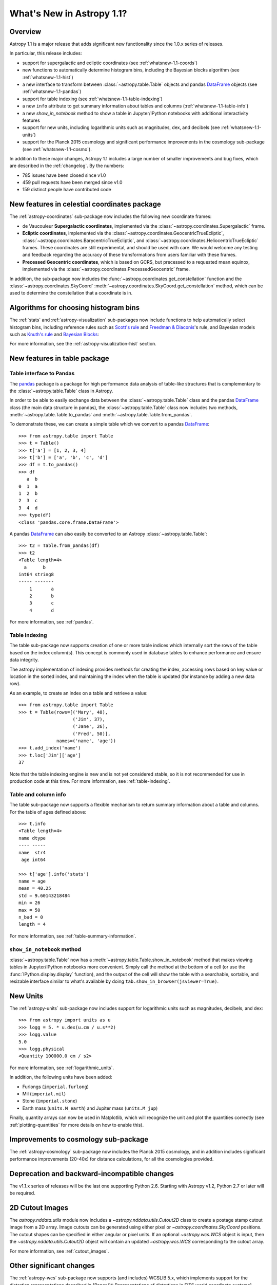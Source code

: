 .. doctest-skip-all

.. _whatsnew-1.1:

==========================
What's New in Astropy 1.1?
==========================

Overview
--------

Astropy 1.1 is a major release that adds significant new functionality since
the 1.0.x series of releases.

In particular, this release includes:

* support for supergalactic and ecliptic coordinates (see
  :ref:`whatsnew-1.1-coords`)
* new functions to automatically determine histogram bins, including the
  Bayesian blocks algorithm (see :ref:`whatsnew-1.1-hist`)
* a new interface to transform between :class:`~astropy.table.Table` objects
  and pandas `DataFrame`_ objects (see :ref:`whatsnew-1.1-pandas`)
* support for table indexing (see :ref:`whatsnew-1.1-table-indexing`)
* a new ``info`` attribute to get summary information about tables and
  columns (:ref:`whatsnew-1.1-table-info`)
* a new `show_in_notebook` method to show a table in Jupyter/IPython notebooks
  with additional interactivity features
* support for new units, including logarithmic units such as magnitudes, dex,
  and decibels (see :ref:`whatsnew-1.1-units`)
* support for the Planck 2015 cosmology and significant performance
  improvements in the cosmology sub-package (see :ref:`whatsnew-1.1-cosmo`).

In addition to these major changes, Astropy 1.1 includes a large number of
smaller improvements and bug fixes, which are described in the
:ref:`changelog`. By the numbers:

* 785 issues have been closed since v1.0
* 459 pull requests have been merged since v1.0
* 159 distinct people have contributed code

.. _whatsnew-1.1-coords:

New features in celestial coordinates package
---------------------------------------------

The :ref:`astropy-coordinates` sub-package now includes the following new
coordinate frames:

* de Vaucouleur **Supergalactic coordinates**, implemented via the
  :class:`~astropy.coordinates.Supergalactic` frame.

* **Ecliptic coordinates**, implemented via the
  :class:`~astropy.coordinates.GeocentricTrueEcliptic`,
  :class:`~astropy.coordinates.BarycentricTrueEcliptic`, and
  :class:`~astropy.coordinates.HeliocentricTrueEcliptic` frames. These
  coordinates are still experimental, and should be used with care. We would
  welcome any testing and feedback regarding the accuracy of these
  transformations from users familiar with these frames.

* **Precessed Geocentric coordinates**, which is based on GCRS, but precessed
  to a requested mean equinox, implemented via the
  :class:`~astropy.coordinates.PrecessedGeocentric` frame.

In addition, the sub-package now includes the
:func:`~astropy.coordinates.get_constellation` function and the :class:`~astropy.coordinates.SkyCoord`
:meth:`~astropy.coordinates.SkyCoord.get_constellation` method, which can be
used to determine the constellation that a coordinate is in.

.. _whatsnew-1.1-hist:

Algorithms for choosing histogram bins
--------------------------------------

The :ref:`stats` and :ref:`astropy-visualization` sub-packages now include
functions to help automatically select histogram bins, including reference
rules such as `Scott's rule
<https://en.wikipedia.org/wiki/Histogram#Number_of_bins_and_width>`_ and
`Freedman & Diaconis
<https://en.wikipedia.org/wiki/Freedman%E2%80%93Diaconis_rule>`_'s rule, and
Bayesian models such as `Knuth's rule
<http://arxiv.org/abs/physics/0605197>`_ and `Bayesian Blocks
<http://adsabs.harvard.edu/abs/2012arXiv1207.5578S>`_:

.. plot::
   :align: center

    import numpy as np
    from astropy.visualization import hist

    # generate some complicated data
    rng = np.random.RandomState(0)
    t = np.concatenate([-5 + 1.8 * rng.standard_cauchy(500),
                       -4 + 0.8 * rng.standard_cauchy(2000),
                       -1 + 0.3 * rng.standard_cauchy(500),
                       2 + 0.8 * rng.standard_cauchy(1000),
                       4 + 1.5 * rng.standard_cauchy(1000)])

    # truncate to a reasonable range
    t = t[(t > -15) & (t < 15)]

    # draw histograms with two different bin widths
    fig = plt.figure(figsize=(10,7))
    hist_kwds1 = dict(histtype='stepfilled', alpha=0.2, normed=True)

    fig.subplots_adjust(left=0.1, right=0.95, bottom=0.15)
    for i, bins in enumerate(['scott', 'freedman', 'knuth', 'blocks']):
        ax = fig.add_subplot(2,2,i+1)
        hist(t, bins=bins, ax=ax, histtype='stepfilled',
             alpha=0.4, normed=True)
        ax.set_xlabel('t')
        ax.set_ylabel('P(t)')
        ax.set_title('hist(t, bins="{0}")'.format(bins),
                     fontdict=dict(family='monospace'), size=14)


For more information, see the :ref:`astropy-visualization-hist` section.


New features in table package
-----------------------------

.. _whatsnew-1.1-pandas:

Table interface to Pandas
^^^^^^^^^^^^^^^^^^^^^^^^^

The `pandas <http://pandas.pydata.org/>`__ package is a package for high
performance data analysis of table-like structures that is complementary to
the :class:`~astropy.table.Table` class in Astropy.

In order to be able to easily exchange data between the
:class:`~astropy.table.Table` class and the pandas `DataFrame`_ class (the
main data structure in pandas), the :class:`~astropy.table.Table` class now
includes two methods, :meth:`~astropy.table.Table.to_pandas` and
:meth:`~astropy.table.Table.from_pandas`.

To demonstrate these, we can create a simple table which we convert to a
pandas `DataFrame`_::

    >>> from astropy.table import Table
    >>> t = Table()
    >>> t['a'] = [1, 2, 3, 4]
    >>> t['b'] = ['a', 'b', 'c', 'd']
    >>> df = t.to_pandas()
    >>> df
       a  b
    0  1  a
    1  2  b
    2  3  c
    3  4  d
    >>> type(df)
    <class 'pandas.core.frame.DataFrame'>

A pandas `DataFrame`_ can also easily be converted to an Astropy
:class:`~astropy.table.Table`::

    >>> t2 = Table.from_pandas(df)
    >>> t2
    <Table length=4>
      a      b
    int64 string8
    ----- -------
        1       a
        2       b
        3       c
        4       d

For more information, see :ref:`pandas`.

.. _whatsnew-1.1-table-indexing:

Table indexing
^^^^^^^^^^^^^^

The table sub-package now supports creation of one or more table indices which
internally sort the rows of the table based on the index column(s).  This
concept is commonly used in database tables to enhance performance and ensure
data integrity.

The astropy implementation of indexing provides methods for creating the index,
accessing rows based on key value or location in the sorted index, and
maintaining the index when the table is updated (for instance by adding a new
data row).

As an example, to create an index on a table and retrieve a value::

   >>> from astropy.table import Table
   >>> t = Table(rows=[('Mary', 48),
                       ('Jim', 37),
                       ('Jane', 26),
                       ('Fred', 50)],
                 names=('name', 'age'))
   >>> t.add_index('name')
   >>> t.loc['Jim']['age']
   37

Note that the table indexing engine is new and is not yet considered stable, so
it is not recommended for use in production code at this time.  For more
information, see :ref:`table-indexing`.

.. _whatsnew-1.1-table-info:

Table and column info
^^^^^^^^^^^^^^^^^^^^^

The table sub-package now supports a flexible mechanism to return summary
information about a table and columns.  For the table of ages defined above::

   >>> t.info
   <Table length=4>
   name dtype
   ---- -----
   name  str4
    age int64

   >>> t['age'].info('stats')
   name = age
   mean = 40.25
   std = 9.60143218484
   min = 26
   max = 50
   n_bad = 0
   length = 4

For more information, see :ref:`table-summary-information`.


.. _whatsnew-1.1-table-show-in-notebook:

``show_in_notebook`` method
^^^^^^^^^^^^^^^^^^^^^^^^^^^

:class:`~astropy.table.Table` now has a
:meth:`~astropy.table.Table.show_in_notebook` method that makes viewing tables
in Jupyter/IPython notebooks more convenient.  Simply call the method at the
bottom of a cell (or use the :func:`IPython.display.display` function), and the
output of the cell will show the table with a searchable, sortable, and
resizable interface similar to what's available by doing
``tab.show_in_browser(jsviewer=True)``.


.. _whatsnew-1.1-units:

New Units
---------

The :ref:`astropy-units` sub-package now includes support for logarithmic
units such as magnitudes, decibels, and dex::

    >>> from astropy import units as u
    >>> logg = 5. * u.dex(u.cm / u.s**2)
    >>> logg.value
    5.0
    >>> logg.physical
    <Quantity 100000.0 cm / s2>

For more information, see :ref:`logarithmic_units`.

In addition, the following units have been added:

* Furlongs (``imperial.furlong``)
* Mil (``imperial.mil``)
* Stone (``imperial.stone``)
* Earth mass (``units.M_earth``) and Jupiter mass (``units.M_jup``)

Finally, quantity arrays can now be used in Matplotlib, which will recognize
the unit and plot the quantities correctly (see :ref:`plotting-quantities`
for more details on how to enable this).


.. _whatsnew-1.1-cosmo:

Improvements to cosmology sub-package
-------------------------------------

The :ref:`astropy-cosmology` sub-package now includes the Planck 2015
cosmology, and in addition includes significant performance improvements
(20-40x) for distance calculations, for all the cosmologies provided.


Deprecation and backward-incompatible changes
---------------------------------------------

The v1.1.x series of releases will be the last one supporting Python 2.6.
Starting with Astropy v1.2, Python 2.7 or later will be required.


2D Cutout Images
----------------

The `astropy.nddata.utils` module now includes a
`~astropy.nddata.utils.Cutout2D` class to create a postage stamp
cutout image from a 2D array.  Image cutouts can be generated using
either pixel or `~astropy.coordinates.SkyCoord` positions.  The cutout
shapes can be specified in either angular or pixel units.  If an
optional `~astropy.wcs.WCS` object is input, then the
`~astropy.nddata.utils.Cutout2D` object will contain an updated
`~astropy.wcs.WCS` corresponding to the cutout array.

For more information, see :ref:`cutout_images`.

Other significant changes
-------------------------

The :ref:`astropy-wcs` sub-package now supports (and includes) WCSLIB 5.x,
which implements support for the distortion representations described in
[Paper IV: Representations of distortions in FITS world coordinate
systems](http://www.atnf.csiro.au/people/mcalabre/WCS/) by Calabretta et al,
including TPV and SIP. Note that for now, Astropy still uses a custom
implementation of the SIP distortions rather than the ones from WCSLIB, but
we plan to change this over in the future.

The :ref:`astropy-time` sub-package now includes support for time strings
formatted using the FITS convention, e.g. ``'2000-01-02T03:04:05(TDB)'``.

Full change log
---------------

To see a detailed list of all changes in version v1.1, including changes in
API, please see the :ref:`changelog`.

.. _DataFrame: http://pandas.pydata.org/pandas-docs/dev/generated/pandas.DataFrame.html

